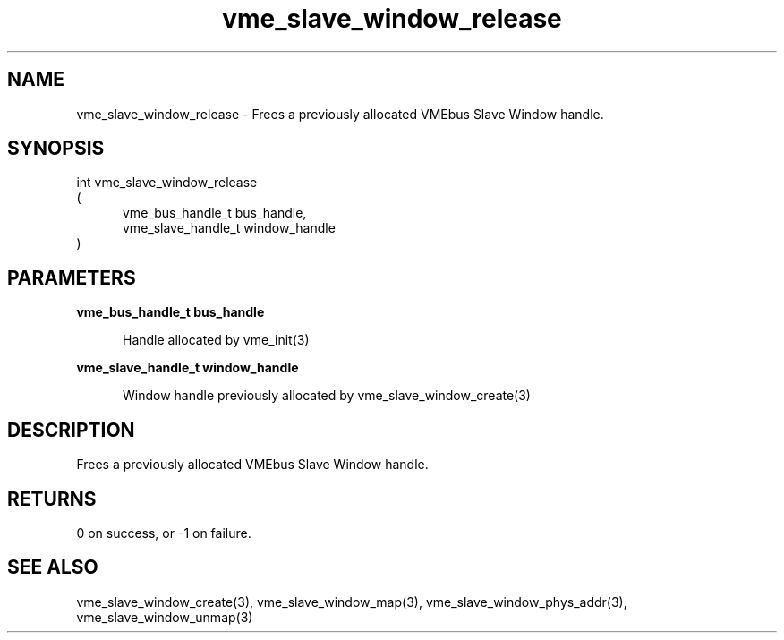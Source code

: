 
.TH "vme_slave_window_release" 3

.SH "NAME"
vme_slave_window_release - Frees a previously allocated VMEbus Slave Window handle.


.SH "SYNOPSIS"
int vme_slave_window_release
.br
(
.br
.in +5
vme_bus_handle_t bus_handle,
.br
vme_slave_handle_t window_handle
.in
)

.SH "PARAMETERS"

.B vme_bus_handle_t bus_handle
.br
.in +5

.br
Handle allocated by vme_init(3)
.

.br

.in
.br

.B vme_slave_handle_t window_handle
.br
.in +5

.br
Window handle previously allocated by vme_slave_window_create(3)
.

.br

.in
.br


.SH "DESCRIPTION"

.br
Frees a previously allocated VMEbus Slave Window handle.

.br

.SH "RETURNS"


.br
0 on success, or -1 on failure.

.br


.SH "SEE ALSO"
vme_slave_window_create(3), vme_slave_window_map(3), vme_slave_window_phys_addr(3), vme_slave_window_unmap(3)
.br
